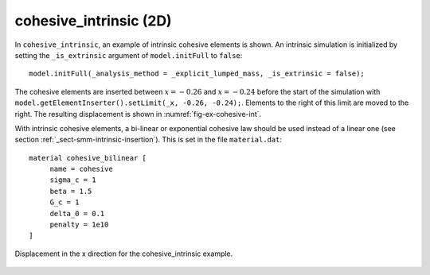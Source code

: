 cohesive_intrinsic (2D)
'''''''''''''''''''''''

In ``cohesive_intrinsic``, an example of intrinsic cohesive elements is shown. 
An intrinsic simulation is initialized by setting the ``_is_extrinsic`` argument of ``model.initFull`` to ``false``::
    
    model.initFull(_analysis_method = _explicit_lumped_mass, _is_extrinsic = false);

The cohesive elements are inserted between :math:`x = -0.26` and :math:`x = -0.24` before the start of the simulation with ``model.getElementInserter().setLimit(_x, -0.26, -0.24);``. Elements to the right of this limit are moved to the right. The resulting displacement is shown in :numref:`fig-ex-cohesive-int`.

With intrinsic cohesive elements, a bi-linear or exponential cohesive law should be used instead of a linear one (see
section :ref:`_sect-smm-intrinsic-insertion`). This is set in the file ``material.dat``::

    material cohesive_bilinear [
	 name = cohesive
	 sigma_c = 1
	 beta = 1.5
	 G_c = 1
	 delta_0 = 0.1
	 penalty = 1e10
    ]

.. _fig-ex-cohesive-int:
.. figure:: examples/c++/solid_mechanics_cohesive_model/cohesive_intrinsic/images/cohesive_intrinsic.png
            :align: center
            :width: 60%

            Displacement in the x direction for the cohesive_intrinsic example.
